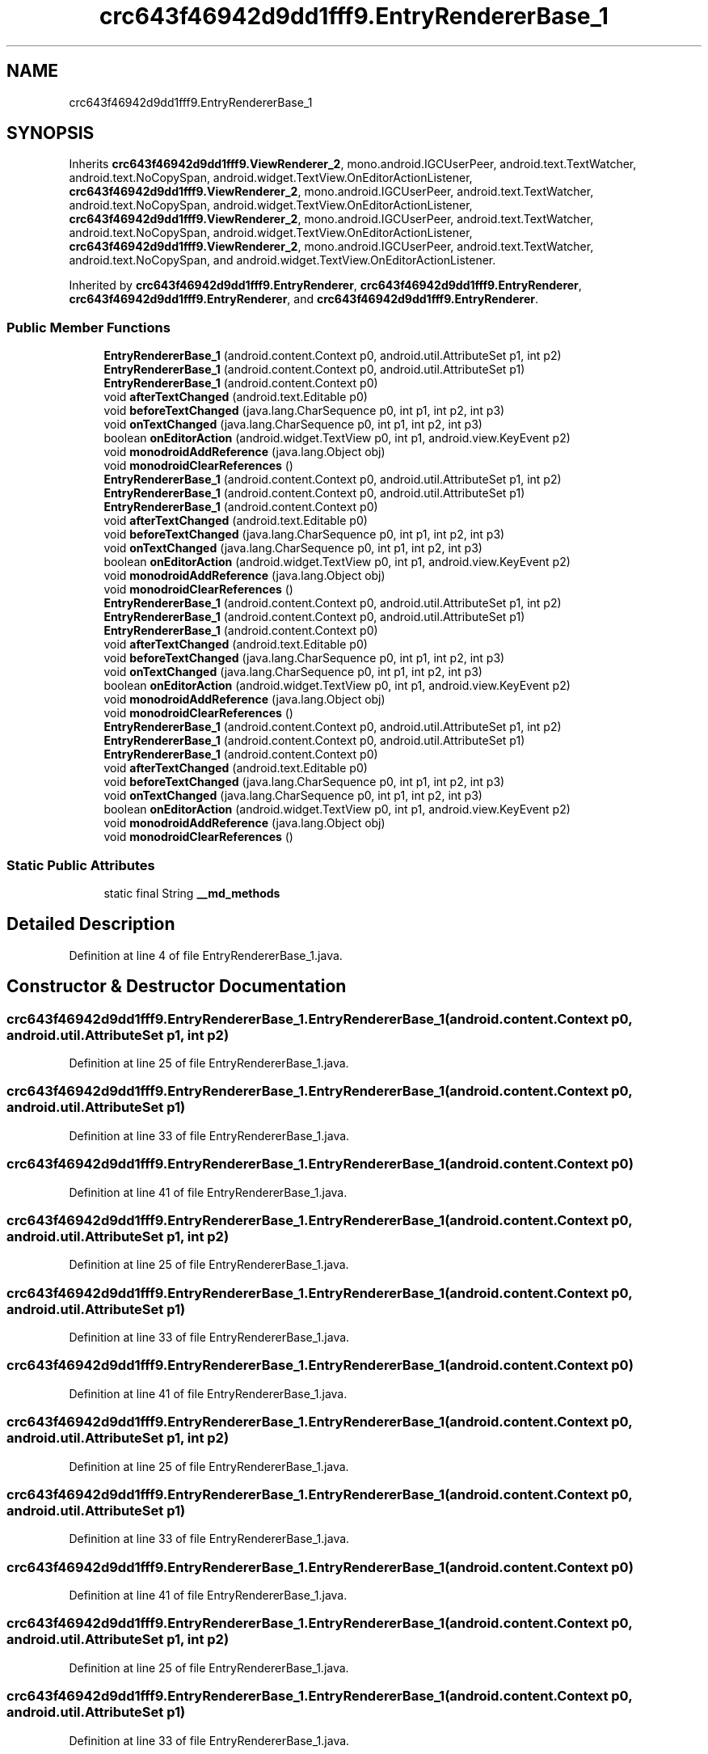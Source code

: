 .TH "crc643f46942d9dd1fff9.EntryRendererBase_1" 3 "Thu Apr 29 2021" "Version 1.0" "Green Quake" \" -*- nroff -*-
.ad l
.nh
.SH NAME
crc643f46942d9dd1fff9.EntryRendererBase_1
.SH SYNOPSIS
.br
.PP
.PP
Inherits \fBcrc643f46942d9dd1fff9\&.ViewRenderer_2\fP, mono\&.android\&.IGCUserPeer, android\&.text\&.TextWatcher, android\&.text\&.NoCopySpan, android\&.widget\&.TextView\&.OnEditorActionListener, \fBcrc643f46942d9dd1fff9\&.ViewRenderer_2\fP, mono\&.android\&.IGCUserPeer, android\&.text\&.TextWatcher, android\&.text\&.NoCopySpan, android\&.widget\&.TextView\&.OnEditorActionListener, \fBcrc643f46942d9dd1fff9\&.ViewRenderer_2\fP, mono\&.android\&.IGCUserPeer, android\&.text\&.TextWatcher, android\&.text\&.NoCopySpan, android\&.widget\&.TextView\&.OnEditorActionListener, \fBcrc643f46942d9dd1fff9\&.ViewRenderer_2\fP, mono\&.android\&.IGCUserPeer, android\&.text\&.TextWatcher, android\&.text\&.NoCopySpan, and android\&.widget\&.TextView\&.OnEditorActionListener\&.
.PP
Inherited by \fBcrc643f46942d9dd1fff9\&.EntryRenderer\fP, \fBcrc643f46942d9dd1fff9\&.EntryRenderer\fP, \fBcrc643f46942d9dd1fff9\&.EntryRenderer\fP, and \fBcrc643f46942d9dd1fff9\&.EntryRenderer\fP\&.
.SS "Public Member Functions"

.in +1c
.ti -1c
.RI "\fBEntryRendererBase_1\fP (android\&.content\&.Context p0, android\&.util\&.AttributeSet p1, int p2)"
.br
.ti -1c
.RI "\fBEntryRendererBase_1\fP (android\&.content\&.Context p0, android\&.util\&.AttributeSet p1)"
.br
.ti -1c
.RI "\fBEntryRendererBase_1\fP (android\&.content\&.Context p0)"
.br
.ti -1c
.RI "void \fBafterTextChanged\fP (android\&.text\&.Editable p0)"
.br
.ti -1c
.RI "void \fBbeforeTextChanged\fP (java\&.lang\&.CharSequence p0, int p1, int p2, int p3)"
.br
.ti -1c
.RI "void \fBonTextChanged\fP (java\&.lang\&.CharSequence p0, int p1, int p2, int p3)"
.br
.ti -1c
.RI "boolean \fBonEditorAction\fP (android\&.widget\&.TextView p0, int p1, android\&.view\&.KeyEvent p2)"
.br
.ti -1c
.RI "void \fBmonodroidAddReference\fP (java\&.lang\&.Object obj)"
.br
.ti -1c
.RI "void \fBmonodroidClearReferences\fP ()"
.br
.ti -1c
.RI "\fBEntryRendererBase_1\fP (android\&.content\&.Context p0, android\&.util\&.AttributeSet p1, int p2)"
.br
.ti -1c
.RI "\fBEntryRendererBase_1\fP (android\&.content\&.Context p0, android\&.util\&.AttributeSet p1)"
.br
.ti -1c
.RI "\fBEntryRendererBase_1\fP (android\&.content\&.Context p0)"
.br
.ti -1c
.RI "void \fBafterTextChanged\fP (android\&.text\&.Editable p0)"
.br
.ti -1c
.RI "void \fBbeforeTextChanged\fP (java\&.lang\&.CharSequence p0, int p1, int p2, int p3)"
.br
.ti -1c
.RI "void \fBonTextChanged\fP (java\&.lang\&.CharSequence p0, int p1, int p2, int p3)"
.br
.ti -1c
.RI "boolean \fBonEditorAction\fP (android\&.widget\&.TextView p0, int p1, android\&.view\&.KeyEvent p2)"
.br
.ti -1c
.RI "void \fBmonodroidAddReference\fP (java\&.lang\&.Object obj)"
.br
.ti -1c
.RI "void \fBmonodroidClearReferences\fP ()"
.br
.ti -1c
.RI "\fBEntryRendererBase_1\fP (android\&.content\&.Context p0, android\&.util\&.AttributeSet p1, int p2)"
.br
.ti -1c
.RI "\fBEntryRendererBase_1\fP (android\&.content\&.Context p0, android\&.util\&.AttributeSet p1)"
.br
.ti -1c
.RI "\fBEntryRendererBase_1\fP (android\&.content\&.Context p0)"
.br
.ti -1c
.RI "void \fBafterTextChanged\fP (android\&.text\&.Editable p0)"
.br
.ti -1c
.RI "void \fBbeforeTextChanged\fP (java\&.lang\&.CharSequence p0, int p1, int p2, int p3)"
.br
.ti -1c
.RI "void \fBonTextChanged\fP (java\&.lang\&.CharSequence p0, int p1, int p2, int p3)"
.br
.ti -1c
.RI "boolean \fBonEditorAction\fP (android\&.widget\&.TextView p0, int p1, android\&.view\&.KeyEvent p2)"
.br
.ti -1c
.RI "void \fBmonodroidAddReference\fP (java\&.lang\&.Object obj)"
.br
.ti -1c
.RI "void \fBmonodroidClearReferences\fP ()"
.br
.ti -1c
.RI "\fBEntryRendererBase_1\fP (android\&.content\&.Context p0, android\&.util\&.AttributeSet p1, int p2)"
.br
.ti -1c
.RI "\fBEntryRendererBase_1\fP (android\&.content\&.Context p0, android\&.util\&.AttributeSet p1)"
.br
.ti -1c
.RI "\fBEntryRendererBase_1\fP (android\&.content\&.Context p0)"
.br
.ti -1c
.RI "void \fBafterTextChanged\fP (android\&.text\&.Editable p0)"
.br
.ti -1c
.RI "void \fBbeforeTextChanged\fP (java\&.lang\&.CharSequence p0, int p1, int p2, int p3)"
.br
.ti -1c
.RI "void \fBonTextChanged\fP (java\&.lang\&.CharSequence p0, int p1, int p2, int p3)"
.br
.ti -1c
.RI "boolean \fBonEditorAction\fP (android\&.widget\&.TextView p0, int p1, android\&.view\&.KeyEvent p2)"
.br
.ti -1c
.RI "void \fBmonodroidAddReference\fP (java\&.lang\&.Object obj)"
.br
.ti -1c
.RI "void \fBmonodroidClearReferences\fP ()"
.br
.in -1c
.SS "Static Public Attributes"

.in +1c
.ti -1c
.RI "static final String \fB__md_methods\fP"
.br
.in -1c
.SH "Detailed Description"
.PP 
Definition at line 4 of file EntryRendererBase_1\&.java\&.
.SH "Constructor & Destructor Documentation"
.PP 
.SS "crc643f46942d9dd1fff9\&.EntryRendererBase_1\&.EntryRendererBase_1 (android\&.content\&.Context p0, android\&.util\&.AttributeSet p1, int p2)"

.PP
Definition at line 25 of file EntryRendererBase_1\&.java\&.
.SS "crc643f46942d9dd1fff9\&.EntryRendererBase_1\&.EntryRendererBase_1 (android\&.content\&.Context p0, android\&.util\&.AttributeSet p1)"

.PP
Definition at line 33 of file EntryRendererBase_1\&.java\&.
.SS "crc643f46942d9dd1fff9\&.EntryRendererBase_1\&.EntryRendererBase_1 (android\&.content\&.Context p0)"

.PP
Definition at line 41 of file EntryRendererBase_1\&.java\&.
.SS "crc643f46942d9dd1fff9\&.EntryRendererBase_1\&.EntryRendererBase_1 (android\&.content\&.Context p0, android\&.util\&.AttributeSet p1, int p2)"

.PP
Definition at line 25 of file EntryRendererBase_1\&.java\&.
.SS "crc643f46942d9dd1fff9\&.EntryRendererBase_1\&.EntryRendererBase_1 (android\&.content\&.Context p0, android\&.util\&.AttributeSet p1)"

.PP
Definition at line 33 of file EntryRendererBase_1\&.java\&.
.SS "crc643f46942d9dd1fff9\&.EntryRendererBase_1\&.EntryRendererBase_1 (android\&.content\&.Context p0)"

.PP
Definition at line 41 of file EntryRendererBase_1\&.java\&.
.SS "crc643f46942d9dd1fff9\&.EntryRendererBase_1\&.EntryRendererBase_1 (android\&.content\&.Context p0, android\&.util\&.AttributeSet p1, int p2)"

.PP
Definition at line 25 of file EntryRendererBase_1\&.java\&.
.SS "crc643f46942d9dd1fff9\&.EntryRendererBase_1\&.EntryRendererBase_1 (android\&.content\&.Context p0, android\&.util\&.AttributeSet p1)"

.PP
Definition at line 33 of file EntryRendererBase_1\&.java\&.
.SS "crc643f46942d9dd1fff9\&.EntryRendererBase_1\&.EntryRendererBase_1 (android\&.content\&.Context p0)"

.PP
Definition at line 41 of file EntryRendererBase_1\&.java\&.
.SS "crc643f46942d9dd1fff9\&.EntryRendererBase_1\&.EntryRendererBase_1 (android\&.content\&.Context p0, android\&.util\&.AttributeSet p1, int p2)"

.PP
Definition at line 25 of file EntryRendererBase_1\&.java\&.
.SS "crc643f46942d9dd1fff9\&.EntryRendererBase_1\&.EntryRendererBase_1 (android\&.content\&.Context p0, android\&.util\&.AttributeSet p1)"

.PP
Definition at line 33 of file EntryRendererBase_1\&.java\&.
.SS "crc643f46942d9dd1fff9\&.EntryRendererBase_1\&.EntryRendererBase_1 (android\&.content\&.Context p0)"

.PP
Definition at line 41 of file EntryRendererBase_1\&.java\&.
.SH "Member Function Documentation"
.PP 
.SS "void crc643f46942d9dd1fff9\&.EntryRendererBase_1\&.afterTextChanged (android\&.text\&.Editable p0)"

.PP
Definition at line 49 of file EntryRendererBase_1\&.java\&.
.SS "void crc643f46942d9dd1fff9\&.EntryRendererBase_1\&.afterTextChanged (android\&.text\&.Editable p0)"

.PP
Definition at line 49 of file EntryRendererBase_1\&.java\&.
.SS "void crc643f46942d9dd1fff9\&.EntryRendererBase_1\&.afterTextChanged (android\&.text\&.Editable p0)"

.PP
Definition at line 49 of file EntryRendererBase_1\&.java\&.
.SS "void crc643f46942d9dd1fff9\&.EntryRendererBase_1\&.afterTextChanged (android\&.text\&.Editable p0)"

.PP
Definition at line 49 of file EntryRendererBase_1\&.java\&.
.SS "void crc643f46942d9dd1fff9\&.EntryRendererBase_1\&.beforeTextChanged (java\&.lang\&.CharSequence p0, int p1, int p2, int p3)"

.PP
Definition at line 57 of file EntryRendererBase_1\&.java\&.
.SS "void crc643f46942d9dd1fff9\&.EntryRendererBase_1\&.beforeTextChanged (java\&.lang\&.CharSequence p0, int p1, int p2, int p3)"

.PP
Definition at line 57 of file EntryRendererBase_1\&.java\&.
.SS "void crc643f46942d9dd1fff9\&.EntryRendererBase_1\&.beforeTextChanged (java\&.lang\&.CharSequence p0, int p1, int p2, int p3)"

.PP
Definition at line 57 of file EntryRendererBase_1\&.java\&.
.SS "void crc643f46942d9dd1fff9\&.EntryRendererBase_1\&.beforeTextChanged (java\&.lang\&.CharSequence p0, int p1, int p2, int p3)"

.PP
Definition at line 57 of file EntryRendererBase_1\&.java\&.
.SS "void crc643f46942d9dd1fff9\&.EntryRendererBase_1\&.monodroidAddReference (java\&.lang\&.Object obj)"

.PP
Reimplemented from \fBcrc643f46942d9dd1fff9\&.ViewRenderer_2\fP\&.
.PP
Reimplemented in \fBcrc643f46942d9dd1fff9\&.EntryRenderer\fP, \fBcrc643f46942d9dd1fff9\&.EntryRenderer\fP, \fBcrc643f46942d9dd1fff9\&.EntryRenderer\fP, and \fBcrc643f46942d9dd1fff9\&.EntryRenderer\fP\&.
.PP
Definition at line 81 of file EntryRendererBase_1\&.java\&.
.SS "void crc643f46942d9dd1fff9\&.EntryRendererBase_1\&.monodroidAddReference (java\&.lang\&.Object obj)"

.PP
Reimplemented from \fBcrc643f46942d9dd1fff9\&.ViewRenderer_2\fP\&.
.PP
Reimplemented in \fBcrc643f46942d9dd1fff9\&.EntryRenderer\fP, \fBcrc643f46942d9dd1fff9\&.EntryRenderer\fP, \fBcrc643f46942d9dd1fff9\&.EntryRenderer\fP, and \fBcrc643f46942d9dd1fff9\&.EntryRenderer\fP\&.
.PP
Definition at line 81 of file EntryRendererBase_1\&.java\&.
.SS "void crc643f46942d9dd1fff9\&.EntryRendererBase_1\&.monodroidAddReference (java\&.lang\&.Object obj)"

.PP
Reimplemented from \fBcrc643f46942d9dd1fff9\&.ViewRenderer_2\fP\&.
.PP
Reimplemented in \fBcrc643f46942d9dd1fff9\&.EntryRenderer\fP, \fBcrc643f46942d9dd1fff9\&.EntryRenderer\fP, \fBcrc643f46942d9dd1fff9\&.EntryRenderer\fP, and \fBcrc643f46942d9dd1fff9\&.EntryRenderer\fP\&.
.PP
Definition at line 81 of file EntryRendererBase_1\&.java\&.
.SS "void crc643f46942d9dd1fff9\&.EntryRendererBase_1\&.monodroidAddReference (java\&.lang\&.Object obj)"

.PP
Reimplemented from \fBcrc643f46942d9dd1fff9\&.ViewRenderer_2\fP\&.
.PP
Reimplemented in \fBcrc643f46942d9dd1fff9\&.EntryRenderer\fP, \fBcrc643f46942d9dd1fff9\&.EntryRenderer\fP, \fBcrc643f46942d9dd1fff9\&.EntryRenderer\fP, and \fBcrc643f46942d9dd1fff9\&.EntryRenderer\fP\&.
.PP
Definition at line 81 of file EntryRendererBase_1\&.java\&.
.SS "void crc643f46942d9dd1fff9\&.EntryRendererBase_1\&.monodroidClearReferences ()"

.PP
Reimplemented from \fBcrc643f46942d9dd1fff9\&.ViewRenderer_2\fP\&.
.PP
Reimplemented in \fBcrc643f46942d9dd1fff9\&.EntryRenderer\fP, \fBcrc643f46942d9dd1fff9\&.EntryRenderer\fP, \fBcrc643f46942d9dd1fff9\&.EntryRenderer\fP, and \fBcrc643f46942d9dd1fff9\&.EntryRenderer\fP\&.
.PP
Definition at line 88 of file EntryRendererBase_1\&.java\&.
.SS "void crc643f46942d9dd1fff9\&.EntryRendererBase_1\&.monodroidClearReferences ()"

.PP
Reimplemented from \fBcrc643f46942d9dd1fff9\&.ViewRenderer_2\fP\&.
.PP
Reimplemented in \fBcrc643f46942d9dd1fff9\&.EntryRenderer\fP, \fBcrc643f46942d9dd1fff9\&.EntryRenderer\fP, \fBcrc643f46942d9dd1fff9\&.EntryRenderer\fP, and \fBcrc643f46942d9dd1fff9\&.EntryRenderer\fP\&.
.PP
Definition at line 88 of file EntryRendererBase_1\&.java\&.
.SS "void crc643f46942d9dd1fff9\&.EntryRendererBase_1\&.monodroidClearReferences ()"

.PP
Reimplemented from \fBcrc643f46942d9dd1fff9\&.ViewRenderer_2\fP\&.
.PP
Reimplemented in \fBcrc643f46942d9dd1fff9\&.EntryRenderer\fP, \fBcrc643f46942d9dd1fff9\&.EntryRenderer\fP, \fBcrc643f46942d9dd1fff9\&.EntryRenderer\fP, and \fBcrc643f46942d9dd1fff9\&.EntryRenderer\fP\&.
.PP
Definition at line 88 of file EntryRendererBase_1\&.java\&.
.SS "void crc643f46942d9dd1fff9\&.EntryRendererBase_1\&.monodroidClearReferences ()"

.PP
Reimplemented from \fBcrc643f46942d9dd1fff9\&.ViewRenderer_2\fP\&.
.PP
Reimplemented in \fBcrc643f46942d9dd1fff9\&.EntryRenderer\fP, \fBcrc643f46942d9dd1fff9\&.EntryRenderer\fP, \fBcrc643f46942d9dd1fff9\&.EntryRenderer\fP, and \fBcrc643f46942d9dd1fff9\&.EntryRenderer\fP\&.
.PP
Definition at line 88 of file EntryRendererBase_1\&.java\&.
.SS "boolean crc643f46942d9dd1fff9\&.EntryRendererBase_1\&.onEditorAction (android\&.widget\&.TextView p0, int p1, android\&.view\&.KeyEvent p2)"

.PP
Definition at line 73 of file EntryRendererBase_1\&.java\&.
.SS "boolean crc643f46942d9dd1fff9\&.EntryRendererBase_1\&.onEditorAction (android\&.widget\&.TextView p0, int p1, android\&.view\&.KeyEvent p2)"

.PP
Definition at line 73 of file EntryRendererBase_1\&.java\&.
.SS "boolean crc643f46942d9dd1fff9\&.EntryRendererBase_1\&.onEditorAction (android\&.widget\&.TextView p0, int p1, android\&.view\&.KeyEvent p2)"

.PP
Definition at line 73 of file EntryRendererBase_1\&.java\&.
.SS "boolean crc643f46942d9dd1fff9\&.EntryRendererBase_1\&.onEditorAction (android\&.widget\&.TextView p0, int p1, android\&.view\&.KeyEvent p2)"

.PP
Definition at line 73 of file EntryRendererBase_1\&.java\&.
.SS "void crc643f46942d9dd1fff9\&.EntryRendererBase_1\&.onTextChanged (java\&.lang\&.CharSequence p0, int p1, int p2, int p3)"

.PP
Definition at line 65 of file EntryRendererBase_1\&.java\&.
.SS "void crc643f46942d9dd1fff9\&.EntryRendererBase_1\&.onTextChanged (java\&.lang\&.CharSequence p0, int p1, int p2, int p3)"

.PP
Definition at line 65 of file EntryRendererBase_1\&.java\&.
.SS "void crc643f46942d9dd1fff9\&.EntryRendererBase_1\&.onTextChanged (java\&.lang\&.CharSequence p0, int p1, int p2, int p3)"

.PP
Definition at line 65 of file EntryRendererBase_1\&.java\&.
.SS "void crc643f46942d9dd1fff9\&.EntryRendererBase_1\&.onTextChanged (java\&.lang\&.CharSequence p0, int p1, int p2, int p3)"

.PP
Definition at line 65 of file EntryRendererBase_1\&.java\&.
.SH "Member Data Documentation"
.PP 
.SS "static final String crc643f46942d9dd1fff9\&.EntryRendererBase_1\&.__md_methods\fC [static]\fP"
@hide 
.PP
Definition at line 13 of file EntryRendererBase_1\&.java\&.

.SH "Author"
.PP 
Generated automatically by Doxygen for Green Quake from the source code\&.
